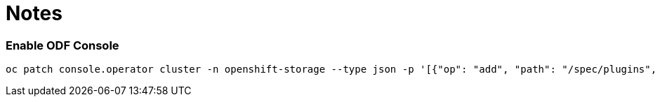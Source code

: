# Notes

### Enable ODF Console

```
oc patch console.operator cluster -n openshift-storage --type json -p '[{"op": "add", "path": "/spec/plugins", "value": ["odf-console"]}]'
```